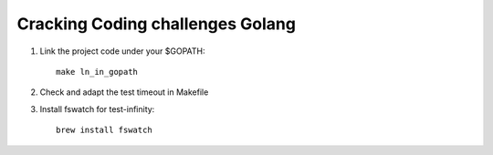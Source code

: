 =================================
Cracking Coding challenges Golang
=================================

1. Link the project code under your $GOPATH:

   ::

     make ln_in_gopath

2. Check and adapt the test timeout in Makefile     

3. Install fswatch for test-infinity:

   ::

     brew install fswatch
